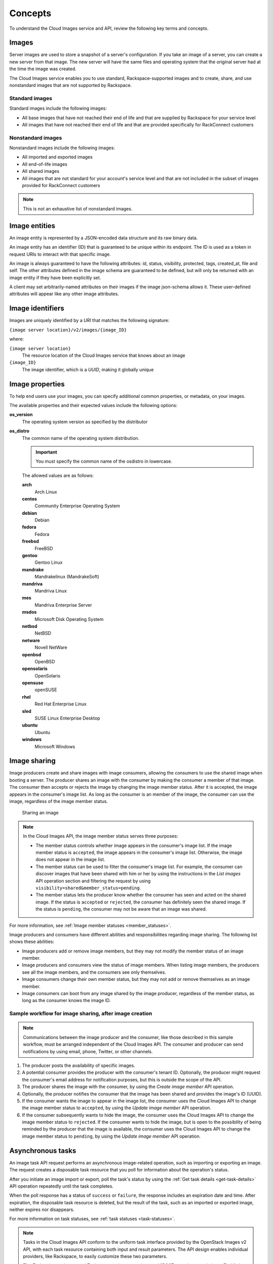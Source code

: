 .. _concepts:

Concepts
---------

To understand the Cloud Images service and API, review the following key terms and
concepts.

Images
~~~~~~

Server images are used to store a snapshot of a server's configuration.
If you take an image of a server, you can create a new server from that
image. The new server will have the same files and operating system that
the original server had at the time the image was created.


The Cloud Images service enables you to use standard, Rackspace-supported images
and to create, share, and use nonstandard images that are not supported by Rackspace.

.. _standard-images:

Standard images
^^^^^^^^^^^^^^^

Standard images include the following images:

*  All base images that have not reached their end of life and that are
   supplied by Rackspace for your service level

*  All images that have not reached their end of life and that are
   provided specifically for RackConnect customers

.. _nonstandard-images:

Nonstandard images
^^^^^^^^^^^^^^^^^^

Nonstandard images include the following images:

*  All imported and exported images

*  All end-of-life images

*  All shared images

*  All images that are not standard for your account's service level and
   that are not included in the subset of images provided for
   RackConnect customers

.. note::
   This is not an exhaustive list of nonstandard images.


.. _entities:

Image entities
~~~~~~~~~~~~~~

An image entity is represented by a JSON-encoded data structure and its raw binary data.

An image entity has an identifier (ID) that is guaranteed to be unique within its
endpoint. The ID is used as a token in request URIs to interact with that specific image.

An image is always guaranteed to have the following attributes: id, status, visibility,
protected, tags, created_at, file and self. The other attributes defined in the image
schema are guaranteed to be defined, but will only be returned with an image entity if
they have been explicitly set.

A client may set arbitrarily-named attributes on their images if the image json-schema
allows it. These user-defined attributes will appear like any other image attributes.

.. _image-identifiers:

Image identifiers
~~~~~~~~~~~~~~~~~

Images are uniquely identified by a *URI* that matches the following
signature:

``{image server location}/v2/images/{image_ID}``

where:

``{image server location}``
    The resource location of the Cloud Images service that knows about
    an image

``{image_ID}``
    The image identifier, which is a *UUID*, making it globally unique

.. _common-image-properties:

Image properties
~~~~~~~~~~~~~~~~~~~~~~~

To help end users use your images, you can specify additional common
properties, or metadata, on your images.

The available properties and their expected values include the following
options:

**os\_version**
    The operating system version as specified by the distributor

**os\_distro**
    The common name of the operating system distribution. 

    .. important:: You must specify the common name of the os\distro in lowercase. 
    
    The allowed values are as follows:

    **arch**
        Arch Linux

    **centos**
        Community Enterprise Operating System

    **debian**
        Debian

    **fedora**
        Fedora

    **freebsd**
        FreeBSD

    **gentoo**
        Gentoo Linux

    **mandrake**
        Mandrakelinux (MandrakeSoft)

    **mandriva**
        Mandriva Linux

    **mes**
        Mandriva Enterprise Server

    **msdos**
        Microsoft Disk Operating System

    **netbsd**
        NetBSD

    **netware**
        Novell NetWare

    **openbsd**
        OpenBSD

    **opensolaris**
        OpenSolaris

    **opensuse**
        openSUSE

    **rhel**
        Red Hat Enterprise Linux

    **sled**
        SUSE Linux Enterprise Desktop

    **ubuntu**
        Ubuntu

    **windows**
        Microsoft Windows

.. _image-sharing:

Image sharing
~~~~~~~~~~~~~

Image producers create and share images with image consumers, allowing
the consumers to use the shared image when booting a server. The
producer shares an image with the consumer by making the consumer a
member of that image. The consumer then accepts or rejects the image
by changing the image member status. After it is accepted, the image
appears in the consumer's image list. As long as the consumer is an
member of the image, the consumer can use the image, regardless of the
image member status.

.. figure:: _images/image-member.png

            Sharing an image

.. note::
   In the Cloud Images API, the image member status serves three
   purposes:

   -  The member status controls whether image appears in the consumer's
      image list. If the image member status is ``accepted``, the image
      appears in the consumer's image list. Otherwise, the image does not
      appear in the image list.

   -  The member status can be used to filter the consumer's image list.
      For example, the consumer can discover images that have been shared
      with him or her by using the instructions in
      the *List images* API operation section and filtering
      the request by using ``visibility=shared&member_status=pending``.

   -  The member status lets the producer know whether the consumer has
      seen and acted on the shared image. If the status is ``accepted`` or
      ``rejected``, the consumer has definitely seen the shared image. If
      the status is ``pending``, the consumer may not be aware that an
      image was shared.

For more information, see :ref:`Image member  statuses <member_statuses>`.

Image producers and consumers have different abilities and
responsibilities regarding image sharing. The following list shows these
abilities:

-  Image producers add or remove image members, but they may not modify
   the member status of an image member.

-  Image producers and consumers view the status of image members. When
   listing image members, the producers see all the image members, and
   the consumers see only themselves.

-  Image consumers change their own member status, but they may not add
   or remove themselves as an image member.

-  Image consumers can boot from any image shared by the image producer,
   regardless of the member status, as long as the consumer knows the
   image ID.

Sample workflow for image sharing, after image creation
^^^^^^^^^^^^^^^^^^^^^^^^^^^^^^^^^^^^^^^^^^^^^^^^^^^^^^^

.. note::
   Communications between the image producer and the consumer, like
   those described in this sample workflow, must be arranged independent of the
   Cloud Images API. The consumer and producer can send notifications by
   using email, phone, Twitter, or other channels.

#. The producer posts the availability of specific images.

#. A potential consumer provides the producer with the consumer's tenant
   ID. Optionally, the producer might request the consumer's email
   address for notification purposes, but this is outside the scope of
   the API.

#. The producer shares the image with the consumer,  by using the
   *Create image member* API operation.

#. Optionally, the producer notifies the consumer that the image has
   been shared and provides the image's ID (UUID).

#. If the consumer wants the image to appear in the image list, the
   consumer uses the Cloud Images API to change the image member status
   to ``accepted``, by using the *Update image member* API operation.

#. If the consumer subsequently wants to hide the image, the consumer
   uses the Cloud Images API to change the image member status to
   ``rejected``. If the consumer wants to hide the image, but is open to
   the possibility of being reminded by the producer that the image is
   available, the consumer uses the Cloud Images API to change the image
   member status to ``pending``, by using the *Update image member* API operation.

.. _asynchronous-tasks:

Asynchronous tasks
~~~~~~~~~~~~~~~~~~~~~~~~

An image task API request performs an asynchronous image-related
operation, such as importing or exporting an image. The request creates
a disposable task resource that you poll for information about the
operation's status.

After you initiate an image import or export, poll the task's status by using
the :ref:`Get task details <get-task-details>` API operation repeatedly until the task completes. 

When the poll response has a status of ``success`` or ``failure``, the
response includes an expiration date and time. After expiration, the
disposable task resource is deleted, but the result of the task, such as
an imported or exported image, neither expires nor disappears.

For more information on task statuses, see :ref:`task statuses <task-statuses>`.

.. note::
   Tasks in the Cloud Images API conform to the uniform task interface
   provided by the OpenStack Images v2 API, with each task resource
   containing both input and result parameters. The API design enables
   individual providers, like Rackspace, to easily customize these two
   parameters.

   The *Task to import image* and *Task to export image* sections
   and "POST\exportImage\tasks\Image\Task\" show the Rackspace requirements for these
   parameters.

High-level process for importing an image
^^^^^^^^^^^^^^^^^^^^^^^^^^^^^^^^^^^^^^^^^

#. Put the image into your Cloud Files account.

#. Submit the asynchronous import request by using the *Task to import image* API
   operation. The “Import an image by using tasks” section of this guide shows an example.

#. The Cloud Images service begins to fetch the image from your cloud
   storage and to create a new image for you. This activity takes some
   time.

#. Poll the task status by using the :ref:`Get task details <get-task-details>` operation 
   repeatedly. 

High-level process for exporting an image
^^^^^^^^^^^^^^^^^^^^^^^^^^^^^^^^^^^^^^^^^

#. Determine the UUID of the image you want to export.

#. Submit the export request by using the *Task to export image* API operation. The
   “Export an image by using tasks” section of this guide shows an example.

#. The Cloud Images service begins to process the image, to convert it
   to a convenient format for a future export of the image to another
   cloud (or to another region of the Rackspace cloud), and to transfer
   the exported image to your Cloud Files account. This activity takes
   some time.

#. Poll the task status by using the :ref:`Get task details <get-task-details>` operation 
   repeatedly. 
   
.. _statuses:

Statuses
~~~~~~~~

The Cloud Images API uses a variety of statuses to identify the state of
images or image components. This section describes the statuses and
their values.

.. _image_statuses:

Image statuses
^^^^^^^^^^^^^^

Images in the Cloud Images service can have any of the following
statuses when you display details by using the *Get image details* API operation.

**queued**
    The image identifier has been reserved for an image in the Cloud
    Images registry. No image data has been uploaded to the Cloud Images
    service, and the image size was not explicitly set to zero on
    creation.

**saving**
    An image's raw data is being uploaded to the Cloud Images service.

**active**
    The image is fully available in the Cloud Images service. This
    status applies either after the image is uploaded or if the image
    size is explicitly set to zero on creation.

**killed**
    An error occurred during the image upload process, and the image
    data is unreadable.

**deleted**
    The Cloud Images service has retained the information about the
    image, but the image is no longer available to use. An image with
    this status will be removed automatically at a later date.

**pending\_delete**
    This status is similar to deleted, however, the Cloud Images service
    has not yet removed the image data. An image with this status is
    recoverable.

**deactivated**
    The administrator has marked the image as unavailable while it is under
    investigation. Image operations like list, get details, image sharing, and
    set metadata work; however, users cannot perform operations that must
    access image data. For example, users cannot boot from a deactivated image
    or export a deactivated image.

.. _task-statuses:

Task statuses
^^^^^^^^^^^^^

Image tasks are used for importing images from your Cloud Files account
and for exporting images to your Cloud files account. For more
information on image tasks, see :ref:`Asynchronous image tasks <asynchronous-tasks>`.

Image tasks in the Cloud Images service can have any of the following
statuses when you poll them by using the *Get details for a task* API operation.

**pending**
    The image task is waiting for execution.

**processing**
    The image task is processing.

**success**
    The image task completed successfully.

**failure**
    The image task did not complete successfully.

.. _member-statuses:

Image member statuses
^^^^^^^^^^^^^^^^^^^^^

When an image producer wants to share an image with a consumer, the producer 
creates an image member, linking the image and the consumer. As soon as an image has 
been shared, consumers can use it, regardless of image member status. Both image producers 
and consumers can check the status of an image member.

Image member status both controls whether the image appears in the
consumer's image list and lets the producer know whether the consumer
acknowledges the offer. If the consumer wants the image to appear in the
image list, the consumer accepts the image. Otherwise, the consumer
rejects the image.

If the image producer no longer wants the share an image with a
consumer, the producer deletes the image member. Once the image member
is deleted, the consumer cannot use the image, and the image is removed
from the consumer's image list.

For more information, see :ref:`image sharing <image-sharing>`.

.. note::
   *  Consumers and producers view the image status by using the
      instructions in “Get image member details”

   *  Consumers change the status any time by using the instructions in “Update
      an image member”

   *  Producers add image members by using the instructions in “Create
      an image member”

   *  Producers delete image members by using the instructions in “Delete an image
      member”

Image members can have any of the following statuses.

**accepted**
    The consumer accepts the invitation to potentially use the offered
    image, and the image appears in the consumer's image list. The
    producer knows that the consumer made an active decision about the
    image.

**rejected**
    The consumer declines the invitation to potentially use the offered
    image, and the image does not appears in the consumer's image list.
    The producer knows that the consumer made an active decision about
    the image.

**pending**
    The consumer neither accepts nor declines the invitation to
    potentially use the offered image, and may not have even noticed the
    offer. The producer might elect to send a reminder that the image is
    available, but this is outside the scope of the Cloud Images API.

.. note::
   With a ``rejected`` or ``pending``  image member status, the consumer can still use the
   image but must know the image ID, since the image is not in the image list.

.. _http-patch-method:

HTTP PATCH method
~~~~~~~~~~~~~~~~~

The Cloud Images API uses the HTTP PATCH method to update image
properties.

The HTTP PATCH request must provide a media type so that the server
can determine how the changes should be applied to an image resource. An
unsupported media type results in an HTTP 415 error code. For image
resources, the supported media types for PATCH requests are as follows:

*  ``'application/openstack-images-v2.0-json-patch'`` - which is
   deprecated

*  ``'application/openstack-images-v2.1-json-patch'`` - which provides
   useful and compatible functionality for JSON PATCH and is based on
   the JavaScript Object Notation (JSON) Patch standard RFC6902
   (http://tools.ietf.org/html/rfc6902).

.. note::
   In addition to working with existing image properties, you can use
   the HTTP PATCH method to add or modify user-defined properties, which you
   create, to make notes on an image. For example, you could add
   ``user_passed_qe`` (with a true or false value or a date value) or
   ``user_image_creator`` (with a name for the value).

Restricted JSON pointers
^^^^^^^^^^^^^^^^^^^^^^^^

The ``application/openstack-images-v2.1-json-patch`` media type adopts
a restricted form of JSON Pointers, which limits the allowed number of tokens
to one token. Restricted JSON Pointers are evaluated as ordinary
JSON Pointers.

.. note::
   If a reference token contains a tilde (**~** or ``(%x7E)``) or a
   forward slash (**/** or ``(%x2F)``), encode them as '~0' and '~1' respectively.

The *ABNF* syntax is as follows:

.. code::

    restricted-json-pointer = "/" reference-token
    reference-token = *( unescaped / escaped )
    unescaped = %x00-2E / %x30-7D / %x7F-10FFFF
    escaped = "~" ( "0" / "1" )


An example of converting image properties to JSON Pointers, which is
necessary to use the ``HTTP PATCH`` method, is as
follows

Image Entity:

.. code::

    {
        "id": "da3b75d9-3f4a-40e7-8a2c-bfab23927dea",
        "name": "cirros-0.3.0-x86_64-uec-ramdisk",
        "status": "active",
        "visibility": "public",
        "size": 2254249,
        "checksum": "2cec138d7dae2aa59038ef8c9aec2390",
        "~/.ssh/": "present",
        "tags": ["ping", "pong"],
        "created_at": "2012-08-10T19:23:50Z",
        "updated_at": "2012-08-10T19:23:50Z",
        "self": "/v2/images/da3b75d9-3f4a-40e7-8a2c-bfab23927dea",
        "file": "/v2/images/da3b75d9-3f4a-40e7-8a2c-bfab23927dea/file",
        "schema": "/v2/schemas/image"
    }


Comparison of the JSON Pointer to the Image Entity Key Pair:

.. code::

    JSON Pointer        Image Entity Key Pair
     /name          "name":"cirros-0.3.0-x86_64-uec-ramdisk"
     /size          "size":"2254249"
     /tags          "tags":["ping", "pong"]
     /~0~1.ssh~1    "~/.ssh/":"present"


Using the HTTP PATCH method
^^^^^^^^^^^^^^^^^^^^^^^^^^^

The ``'application/openstack-images-v2.1-json-patch'`` media type for
the HTTP PATCH method allows a subset of operations defined in the
``application/json-patch+json`` media type. To perform an operation, you
need an operation object that consists of member key pairs. The possible
members of an operation object are operation member, location member, and value member.

**operation** member
    -  Specified by: ``"op"``

    -  Required for all operations

    -  Identifies the type of operation to be performed.

    -  The allowed operations are as follows:

       -  **HHTP PATCH add**

       -  **HTTP PATCH remove**

       -  **HTTP PATCH replace**

**location** member
    -  Specified by: ``"path"``.

    -  Required for all operations.

    -  Identifies the location within the target image where the
       requested operation is to be performed.

    -  The member value is a string that contains a restricted JSON
       Pointer value that references the location where the operation
       is to be performed within the target image.

**value** member
    -  Specified by: ``"value"``

    -  Required for **HTTP PATCH add** and **HTTP PATCH replace** operations.

    -  Contains the actual value to add (or to use in the replace
       operation) expressed in JSON notation. String values are quoted
       and numeric values are unquoted.

.. warning::
   If an operation object contains no recognized operation member, or
   more than one operation member, an error condition results.

HTTP PATCH add operation
^^^^^^^^^^^^^^^^^^^^^^^^

The **add** operation adds a new custom user-defined property at a
specified path in the target image. The path must reference an image
property to add to an existing image. The operation object contains a
value member that specifies the value to be added.

.. warning::
   There is a small subset of standard image properties that can be
   added by users; please consult :kc-article:`Image metadata and property protection 
   <cloud-images-faq#image-metadata-andproperty-protection>` for details. 
   If you add any other properties as part of your PATCH request, the request fails.

Add Example

.. code::

    [ { "op": "add", "path": "/login-name", "value": "kvothe"} ]

HTTP PATCH remove operation
^^^^^^^^^^^^^^^^^^^^^^^^^^^

The **remove** operation removes the custom user-defined image property
from the target image. If no image property exists at the specified
location, an error results.

.. warning::
   Some image properties used by the system are ``protected``. If you
   remove any of these properties as part of your PATCH request, the
   request fails.

Remove Example

.. code::

    [ { "op": "remove", "path": "/login-name" } ]

HTTP PATCH replace operation
^^^^^^^^^^^^^^^^^^^^^^^^^^^^

The **replace** operation replaces the value of the specified image
property in the target image with a new value. The operation object
contains a value member that specifies the replacement value.

.. warning::
   Some image properties used by the system are ``protected``. If you
   modify any of these properties as part of your PATCH request, the
   request fails. To learn which standard image properties can be
   modified by users by using the *Update image* operation.

Replace Example

.. code::

    [ {  "op": "replace", "path": "/login-name", "value": "kote" } ]

.. warning::
   If the specified image property does not exist for the target
   image, an error condition results.

